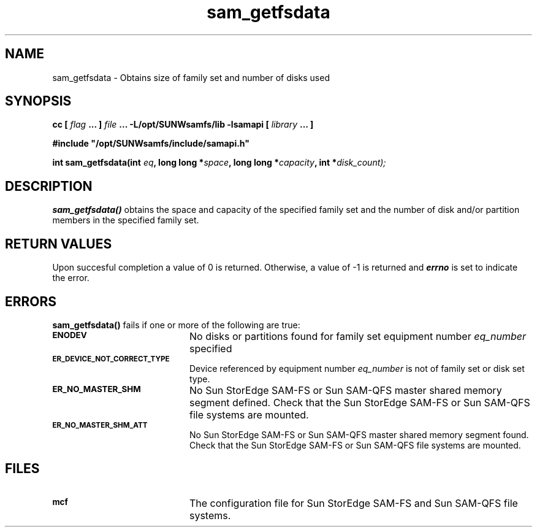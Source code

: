 .\" $Revision: 1.17 $
.ds ]W Sun Microsystems
.\" SAM-QFS_notice_begin
.\"
.\" CDDL HEADER START
.\"
.\" The contents of this file are subject to the terms of the
.\" Common Development and Distribution License (the "License").
.\" You may not use this file except in compliance with the License.
.\"
.\" You can obtain a copy of the license at pkg/OPENSOLARIS.LICENSE
.\" or http://www.opensolaris.org/os/licensing.
.\" See the License for the specific language governing permissions
.\" and limitations under the License.
.\"
.\" When distributing Covered Code, include this CDDL HEADER in each
.\" file and include the License file at pkg/OPENSOLARIS.LICENSE.
.\" If applicable, add the following below this CDDL HEADER, with the
.\" fields enclosed by brackets "[]" replaced with your own identifying
.\" information: Portions Copyright [yyyy] [name of copyright owner]
.\"
.\" CDDL HEADER END
.\"
.\" Copyright 2009 Sun Microsystems, Inc.  All rights reserved.
.\" Use is subject to license terms.
.\"
.\" SAM-QFS_notice_end
.TH sam_getfsdata 3 "07 Jan 2009"
.SH NAME
sam_getfsdata \- Obtains size of family set and number of disks used
.SH SYNOPSIS
.LP
.BI "cc [ " "flag"
.BI " ... ] " "file"
.BI " ... -L/opt/SUNWsamfs/lib -lsamapi [ " "library" " ... ]"
.LP
.nf
.ft 3
#include "/opt/SUNWsamfs/include/samapi.h"
.ft
.fi
.LP
.BI "int sam_getfsdata(int " "eq" ,
.BI "long long *" "space" ,
.BI "long long *" "capacity" ,
.BI "int *" "disk_count);"
.SH DESCRIPTION
.PP
.B sam_getfsdata(\|)
obtains the space and capacity of the specified family set and the number
of disk and/or partition members in the specified family set.
.SH "RETURN VALUES"
Upon succesful completion a value of 0 is returned.
Otherwise, a value of \-1 is returned and
\f4errno\fP
is set to indicate the error.
.SH ERRORS
.PP
.B sam_getfsdata(\|)
fails if one or more of the following are true:
.TP 20
.SB ENODEV
No disks or partitions found for family set equipment number
.I eq_number
specified
.TP
.SB ER_DEVICE_NOT_CORRECT_TYPE
Device referenced by equipment number
.I eq_number
is not of family set or disk set type. 
.TP
.SB ER_NO_MASTER_SHM
No Sun StorEdge \%SAM-FS or Sun \%SAM-QFS master shared memory segment defined.
Check that the Sun StorEdge \%SAM-FS or Sun \%SAM-QFS file systems are mounted.
.TP
.SB ER_NO_MASTER_SHM_ATT
No Sun StorEdge \%SAM-FS or Sun \%SAM-QFS master shared memory segment found.
Check that the Sun StorEdge \%SAM-FS or Sun \%SAM-QFS file systems are mounted.
.SH FILES
.TP 20
.SB mcf
The configuration file for Sun StorEdge \%SAM-FS and Sun \%SAM-QFS file systems.
